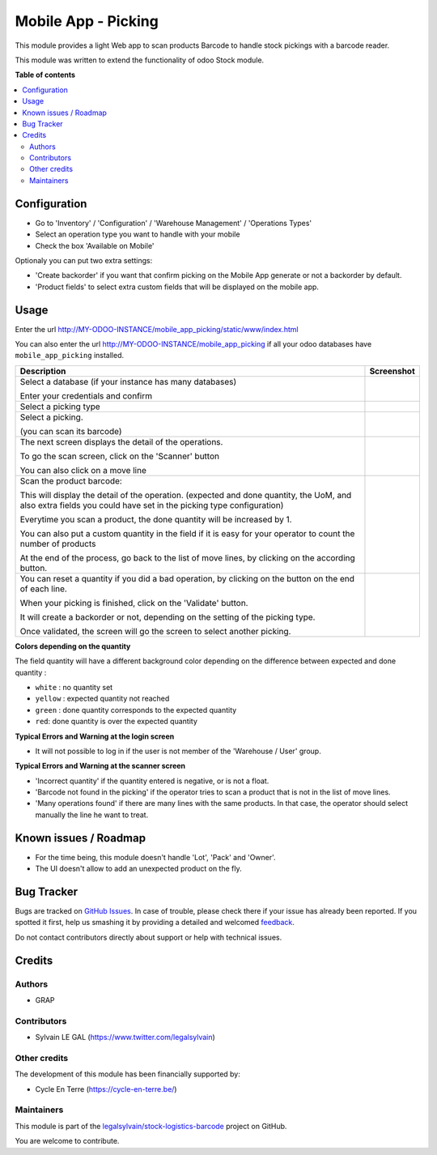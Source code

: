 ====================
Mobile App - Picking
====================

.. !!!!!!!!!!!!!!!!!!!!!!!!!!!!!!!!!!!!!!!!!!!!!!!!!!!!
   !! This file is generated by oca-gen-addon-readme !!
   !! changes will be overwritten.                   !!
   !!!!!!!!!!!!!!!!!!!!!!!!!!!!!!!!!!!!!!!!!!!!!!!!!!!!

.. |badge1| image:: https://img.shields.io/badge/maturity-Beta-yellow.png
    :target: https://odoo-community.org/page/development-status
    :alt: Beta
.. |badge2| image:: https://img.shields.io/badge/licence-AGPL--3-blue.png
    :target: http://www.gnu.org/licenses/agpl-3.0-standalone.html
    :alt: License: AGPL-3
.. |badge3| image:: https://img.shields.io/badge/github-legalsylvain%2Fstock--logistics--barcode-lightgray.png?logo=github
    :target: https://github.com/legalsylvain/stock-logistics-barcode/tree/11.0_ADD_mobile_app_picking/mobile_app_picking
    :alt: legalsylvain/stock-logistics-barcode

|badge1| |badge2| |badge3| 

This module provides a light Web app to scan products Barcode to handle
stock pickings with a barcode reader.

This module was written to extend the functionality of odoo Stock module.

**Table of contents**

.. contents::
   :local:

Configuration
=============

* Go to 'Inventory' / 'Configuration' / 'Warehouse Management' / 'Operations Types'
* Select an operation type you want to handle with your mobile

* Check the box 'Available on Mobile'

Optionaly you can put two extra settings:

* 'Create backorder' if you want that confirm picking on the Mobile App
  generate or not a backorder by default.
* 'Product fields' to select extra custom fields that will be displayed
  on the mobile app.


.. figure:: https://raw.githubusercontent.com/legalsylvain/stock-logistics-barcode/11.0_ADD_mobile_app_picking/mobile_app_picking/static/description/stock_picking_type_form.png

Usage
=====

Enter the url http://MY-ODOO-INSTANCE/mobile_app_picking/static/www/index.html

You can also enter the url http://MY-ODOO-INSTANCE/mobile_app_picking
if all your odoo databases have ``mobile_app_picking`` installed.

+----------------------------------------------+------------------------------+
| Description                                  | Screenshot                   |
+==============================================+==============================+
|                                              |                              |
| Select a database (if your instance          |  |authentication|            |
| has many databases)                          |                              |
|                                              |                              |
| Enter your credentials and confirm           |                              |
|                                              |                              |
+----------------------------------------------+------------------------------+
|                                              |                              |
| Select a picking type                        |  |list_picking_type|         |
|                                              |                              |
+----------------------------------------------+------------------------------+
|                                              |                              |
| Select a picking.                            | |list_picking|               |
|                                              |                              |
| (you can scan its barcode)                   |                              |
|                                              |                              |
+----------------------------------------------+------------------------------+
|                                              |                              |
| The next screen displays the detail of the   | |list_move_line|             |
| operations.                                  |                              |
|                                              |                              |
| To go the scan screen, click on the          |                              |
| 'Scanner' button                             |                              |
|                                              |                              |
| You can also click on a move line            |                              |
|                                              |                              |
+----------------------------------------------+------------------------------+
|                                              |                              |
| Scan the product barcode:                    | |scan_mode|                  |
|                                              |                              |
| This will display the detail of the          |                              |
| operation. (expected and done quantity,      |                              |
| the UoM, and also extra fields you could     |                              |
| have set in the picking type configuration)  |                              |
|                                              |                              |
| Everytime you scan a product, the done       |                              |
| quantity will be increased by 1.             |                              |
|                                              |                              |
| You can also put a custom quantity in the    |                              |
| field if it is easy for your operator        |                              |
| to count the number of products              |                              |
|                                              |                              |
| At the end of the process, go back to        |                              |
| the list of move lines, by clicking on       |                              |
| the according button.                        |                              |
|                                              |                              |
+----------------------------------------------+------------------------------+
|                                              |                              |
| You can reset a quantity if you did a bad    | |confirmation|               |
| operation, by clicking on the button on the  |                              |
| end of each line.                            |                              |
|                                              |                              |
| When your picking is finished, click on the  |                              |
| 'Validate' button.                           |                              |
|                                              |                              |
| It will create a                             |                              |
| backorder or not, depending on the           |                              |
| setting of the picking type.                 |                              |
|                                              |                              |
| Once validated, the screen will go the       |                              |
| screen to select another picking.            |                              |
+----------------------------------------------+------------------------------+

**Colors depending on the quantity**

The field quantity will have a different background color depending on the
difference between expected and done quantity :

* ``white`` : no quantity set
* ``yellow`` : expected quantity not reached
* ``green`` : done quantity corresponds to the expected quantity
* ``red``: done quantity is over the expected quantity

.. |authentication| image:: https://raw.githubusercontent.com/legalsylvain/stock-logistics-barcode/11.0_ADD_mobile_app_picking/mobile_app_picking/static/description/mobile_01_authentication.png
   :width: 300 px

.. |list_picking_type| image:: https://raw.githubusercontent.com/legalsylvain/stock-logistics-barcode/11.0_ADD_mobile_app_picking/mobile_app_picking/static/description/mobile_02_list_picking_type.png
   :width: 300 px

.. |list_picking| image:: https://raw.githubusercontent.com/legalsylvain/stock-logistics-barcode/11.0_ADD_mobile_app_picking/mobile_app_picking/static/description/mobile_03_list_picking.png
   :width: 300 px

.. |list_move_line| image:: https://raw.githubusercontent.com/legalsylvain/stock-logistics-barcode/11.0_ADD_mobile_app_picking/mobile_app_picking/static/description/mobile_04_list_move_line.png
   :width: 300 px

.. |scan_mode| image:: https://raw.githubusercontent.com/legalsylvain/stock-logistics-barcode/11.0_ADD_mobile_app_picking/mobile_app_picking/static/description/mobile_05_scan_mode.png
   :width: 300 px

.. |confirmation| image:: https://raw.githubusercontent.com/legalsylvain/stock-logistics-barcode/11.0_ADD_mobile_app_picking/mobile_app_picking/static/description/mobile_06_list_move_line_confirmation.png
   :width: 300 px


**Typical Errors and Warning at the login screen**

* It will not possible to log in if the user is not member of the
  'Warehouse / User' group.


**Typical Errors and Warning at the scanner screen**

* 'Incorrect quantity' if the quantity entered is negative, or is not a float.

* 'Barcode not found in the picking' if the operator tries to scan a product
  that is not in the list of move lines.

* 'Many operations found' if there are many lines with the same products.
  In that case, the operator should select manually the line he want to treat.

Known issues / Roadmap
======================

* For the time being, this module doesn't handle 'Lot', 'Pack' and 'Owner'.

* The UI doesn't allow to add an unexpected product on the fly.

Bug Tracker
===========

Bugs are tracked on `GitHub Issues <https://github.com/legalsylvain/stock-logistics-barcode/issues>`_.
In case of trouble, please check there if your issue has already been reported.
If you spotted it first, help us smashing it by providing a detailed and welcomed
`feedback <https://github.com/legalsylvain/stock-logistics-barcode/issues/new?body=module:%20mobile_app_picking%0Aversion:%2011.0_ADD_mobile_app_picking%0A%0A**Steps%20to%20reproduce**%0A-%20...%0A%0A**Current%20behavior**%0A%0A**Expected%20behavior**>`_.

Do not contact contributors directly about support or help with technical issues.

Credits
=======

Authors
~~~~~~~

* GRAP

Contributors
~~~~~~~~~~~~

* Sylvain LE GAL (https://www.twitter.com/legalsylvain)

Other credits
~~~~~~~~~~~~~

The development of this module has been financially supported by:

* Cycle En Terre (https://cycle-en-terre.be/)

Maintainers
~~~~~~~~~~~



This module is part of the `legalsylvain/stock-logistics-barcode <https://github.com/legalsylvain/stock-logistics-barcode/tree/11.0_ADD_mobile_app_picking/mobile_app_picking>`_ project on GitHub.


You are welcome to contribute.
